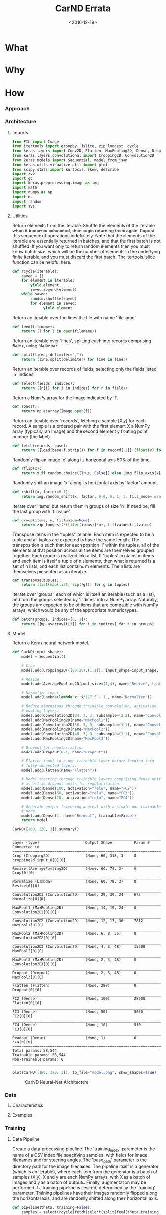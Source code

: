 #+TITLE: CarND Errata

#+DATE: <2016-12-19>

#+INDEX: Machine-Learning!Self-Driving Cars
#+INDEX: Python!TensorFlow
#+INDEX: Python!Keras
#+INDEX: Udacity!Self-Driving Car Nano-Degree Program

* What

* Why

* How

*** Approach

*** Architecture

***** Imports

      #+BEGIN_SRC python :results output :session :tangle model.py :comments org :exports code
      from PIL import Image
      from itertools import groupby, islice, zip_longest, cycle
      from keras.layers import Conv2D, Flatten, MaxPooling2D, Dense, Dropout, Lambda, AveragePooling2D
      from keras.layers.convolutional import Cropping2D, Convolution2D
      from keras.models import Sequential, model_from_json
      from keras.utils.visualize_util import plot
      from scipy.stats import kurtosis, skew, describe
      import cv2
      import gc
      import keras.preprocessing.image as img
      import math
      import numpy as np
      import os
      import random
      import sys
      #+END_SRC

      #+RESULTS:

***** Utilities

      Return elements from the iterable.  Shuffle the elements of the
      iterable when it becomes exhausted, then begin returning them
      again.  Repeat this sequence of operations indefinitely.  Note
      that the elements of the iterable are essentially returned in
      batches, and that the first batch is not shuffled.  If you want
      only to return random elements then you must know batch size,
      which will be the number of elements in the underlying finite
      iterable, and you must discard the first batch.  The
      itertools.islice function can be helpful here.

      #+BEGIN_SRC python :results output :session :tangle model.py :comments org :exports code
      def rcycle(iterable):
          saved = []
          for element in iterable:
              yield element
              saved.append(element)
          while saved:
              random.shuffle(saved)
              for element in saved:
                    yield element
      #+END_SRC

      #+RESULTS:
                    
      Return an iterable over the lines the file with name 'filename'.

      #+BEGIN_SRC python :results output :session :tangle model.py :comments org :exports code
      def feed(filename):
          return (l for l in open(filename))
      #+END_SRC

      #+RESULTS:
                    
      Return an iterable over 'lines', splitting each into records
      comprising fields, using 'delimiter'.

      #+BEGIN_SRC python :results output :session :tangle model.py :comments org :exports code
      def split(lines, delimiter=","):
          return (line.split(delimiter) for line in lines)
      #+END_SRC

      #+RESULTS:
                    
      Return an iterable over records of fields, selecting only the
      fields listed in 'indices'.

      #+BEGIN_SRC python :results output :session :tangle model.py :comments org :exports code
      def select(fields, indices):
          return ([r[i] for i in indices] for r in fields)
      #+END_SRC

      #+RESULTS:
                    
      Return a NumPy array for the image indicated by 'f'.

      #+BEGIN_SRC python :results output :session :tangle model.py :comments org :exports code
      def load(f):
          return np.asarray(Image.open(f))
      #+END_SRC

      #+RESULTS:
                    
      Return an iterable over 'records', fetching a sample [X,y] for
      each record.  A sample is a ordered pair with the first element
      X a NumPy array (typically, an image) and the second element y
      floating point number (the label).

      #+BEGIN_SRC python :results output :session :tangle model.py :comments org :exports code
      def fetch(records, base):
          return ([load(base+f.strip()) for f in record[:1]]+[float(v) for v in record[1:]] for record in records)
      #+END_SRC

      #+RESULTS:
                    
      Randomly flip an image 'x' along its horizontal axis 50% of the
      time.

      #+BEGIN_SRC python :results output :session :tangle model.py :comments org :exports code
      def rflip(x):
          return x if random.choice([True, False]) else [img.flip_axis(x[0],1), -1*x[1]]
      #+END_SRC

      #+RESULTS:
                    
      Randomly shift an image 'x' along its horizontal axis by
      'factor' amount.

      #+BEGIN_SRC python :results output :session :tangle model.py :comments org :exports code
      def rshift(x, factor=0.1):
          return img.random_shift(x, factor, 0.0, 0, 1, 2, fill_mode='wrap')
      #+END_SRC

      #+RESULTS:
                    
      Iterate over 'items' but return them in groups of size 'n'.  If
      need be, fill the last group with 'fillvalue'.

      #+BEGIN_SRC python :results output :session :tangle model.py :comments org :exports code
      def group(items, n, fillvalue=None):
          return zip_longest(*([iter(items)]*n), fillvalue=fillvalue)
      #+END_SRC

      #+RESULTS:
                    
      Transpose items in the 'tuples' iterable.  Each item is expected
      to be a tuple and all tuples are expected to have the same
      length.  The transposition is such that for each position 'i'
      within the tuples, all of the elements at that position across
      all the items are themselves grouped together.  Each group is
      realized into a list.  If 'tuples' contains m items and each
      item is itself a tuple of n elements, then what is returned is a
      set of n lists, and each list contains m elements.  The n lists
      are themselves presented as an iterable.

      #+BEGIN_SRC python :results output :session :tangle model.py :comments org :exports code
      def transpose(tuples):
          return (list(map(list, zip(*g))) for g in tuples)
      #+END_SRC

      #+RESULTS:
                    
      Iterate over 'groups', each of which is itself an iterable (such
      as a list), and turn the groups selected by 'indices' into a
      NumPy array.  Naturally, the groups are expected to be of items
      that are compatible with NumPy arrays, which would be any of the
      appropriate numeric types.

      #+BEGIN_SRC python :results output :session :tangle model.py :comments org :exports code
      def batch(groups, indices=[0, 1]):
          return ([np.asarray(t[i]) for i in indices] for t in groups)
      #+END_SRC

      #+RESULTS:

***** Model

      Return a Keras neural network model.

      #+BEGIN_SRC python :results output :session :tangle model.py :comments org :exports code
      def CarND(input_shape):
          model = Sequential()
       
          # Crop
          model.add(Cropping2D(((80,20),(1,1)), input_shape=input_shape, name="Crop"))
       
          # Resize
          model.add(AveragePooling2D(pool_size=(1,4), name="Resize", trainable=False))
       
          # Normalize input.
          model.add(Lambda(lambda x: x/127.5 - 1., name="Normalize"))
       
          # Reduce dimensions through trainable convolution, activation, and
          # pooling layers.
          model.add(Convolution2D(24, 3, 3, subsample=(2,2), name="Convolution2D1", activation="relu"))
          model.add(MaxPooling2D(name="MaxPool1"))
          model.add(Convolution2D(36, 3, 3, subsample=(1,1), name="Convolution2D2", activation="relu"))
          model.add(MaxPooling2D(name="MaxPool2"))
          model.add(Convolution2D(48, 3, 3, subsample=(1,1), name="Convolution2D3", activation="relu"))
          model.add(MaxPooling2D(name="MaxPool3"))
       
          # Dropout for regularization
          model.add(Dropout(0.1, name="Dropout"))
       
          # Flatten input in a non-trainable layer before feeding into
          # fully-connected layers.
          model.add(Flatten(name="Flatten"))
       
          # Model steering through trainable layers comprising dense units
          # as ell as dropout units for regularization.
          model.add(Dense(100, activation="relu", name="FC2"))
          model.add(Dense(50, activation="relu", name="FC3"))
          model.add(Dense(10, activation="relu", name="FC4"))
       
          # Generate output (steering angles) with a single non-trainable
          # node.
          model.add(Dense(1, name="Readout", trainable=False))
          return model
      #+END_SRC

      #+RESULTS:

      #+BEGIN_SRC python :results output :session :tangle model.py :comments org :exports both
      CarND([160, 320, 3]).summary()
      #+END_SRC

      #+RESULTS:
      #+begin_example
      ____________________________________________________________________________________________________
      Layer (type)                     Output Shape          Param #     Connected to                     
      ====================================================================================================
      Crop (Cropping2D)                (None, 60, 318, 3)    0           cropping2d_input_8[0][0]         
      ____________________________________________________________________________________________________
      Resize (AveragePooling2D)        (None, 60, 79, 3)     0           Crop[0][0]                       
      ____________________________________________________________________________________________________
      Normalize (Lambda)               (None, 60, 79, 3)     0           Resize[0][0]                     
      ____________________________________________________________________________________________________
      Convolution2D1 (Convolution2D)   (None, 29, 39, 24)    672         Normalize[0][0]                  
      ____________________________________________________________________________________________________
      MaxPool1 (MaxPooling2D)          (None, 14, 19, 24)    0           Convolution2D1[0][0]             
      ____________________________________________________________________________________________________
      Convolution2D2 (Convolution2D)   (None, 12, 17, 36)    7812        MaxPool1[0][0]                   
      ____________________________________________________________________________________________________
      MaxPool2 (MaxPooling2D)          (None, 6, 8, 36)      0           Convolution2D2[0][0]             
      ____________________________________________________________________________________________________
      Convolution2D3 (Convolution2D)   (None, 4, 6, 48)      15600       MaxPool2[0][0]                   
      ____________________________________________________________________________________________________
      MaxPool3 (MaxPooling2D)          (None, 2, 3, 48)      0           Convolution2D3[0][0]             
      ____________________________________________________________________________________________________
      Dropout (Dropout)                (None, 2, 3, 48)      0           MaxPool3[0][0]                   
      ____________________________________________________________________________________________________
      Flatten (Flatten)                (None, 288)           0           Dropout[0][0]                    
      ____________________________________________________________________________________________________
      FC2 (Dense)                      (None, 100)           28900       Flatten[0][0]                    
      ____________________________________________________________________________________________________
      FC3 (Dense)                      (None, 50)            5050        FC2[0][0]                        
      ____________________________________________________________________________________________________
      FC4 (Dense)                      (None, 10)            510         FC3[0][0]                        
      ____________________________________________________________________________________________________
      Readout (Dense)                  (None, 1)             0           FC4[0][0]                        
      ====================================================================================================
      Total params: 58,544
      Trainable params: 58,544
      Non-trainable params: 0
      ____________________________________________________________________________________________________
      #+end_example

      #+BEGIN_SRC python :results output :session :tangle model.py :comments org :exports code
      plot(CarND([160, 320, 3]), to_file="model.png", show_shapes=True)
      #+END_SRC

      #+RESULTS:

      #+CAPTION: CarND Neural-Net Architecture
      #+ATTR_HTML: :alt CarND/Architecture Image :title Architecture
      [[file:model.png]]

*** Data

***** Characteristics

***** Examples

*** Training

***** Data Pipeline

      Create a data-processing pipeline.  The 'training_index'
      parameter is the name of a CSV index file specifying samples,
      with fields for image filenames and for steering angles.  The
      'base_path' parameter is the directory path for the image
      filenames.  The pipeline itself is a generator (which is an
      iterable), where each item from the generator is a batch of
      samples (X,y).  X and y are each NumPy arrays, with X as a batch
      of images and y as a batch of outputs.  Finally, augmentation
      may be performed if a training pipeline is desired, determined
      by the 'training' parameter.  Training pipelines have their
      images randomly flipped along the horizontal axis, and are
      randomly shifted along their horizontal axis.

      #+BEGIN_SRC python :results output :session :tangle model.py :comments org :exports code
      def pipeline(theta, training=False):
          samples = select(rcycle(fetch(select(split(feed(theta.training_index)), [0,3]), theta.base_path)), [0,1])
          if training:
              if theta.flip:
                  samples = (rflip(x) for x in samples)
              if theta.shift:
                  samples = ((rshift(x[0]),x[1]) for x in samples)
          groups = group(samples, theta.batch_size)
          batches = batch(transpose(groups))
          return batches
      #+END_SRC

      #+RESULTS:

***** Training

      Train the model.

      #+BEGIN_SRC python :results output :session :tangle model.py :comments org :exports code 
      def train(model):
          traingen = pipeline(theta, training=True)
          validgen = pipeline(theta)
          history = model.fit_generator(
              traingen,
              theta.samples_per_epoch,
              theta.epochs,
              validation_data=validgen,
              verbose=2,
              nb_val_samples=theta.valid_samples_per_epoch)
      #+END_SRC

      #+RESULTS:

***** Data Structures

      Essentially a struct just to gather hyper-parameters into one
      place, for convenience.

      #+BEGIN_SRC python :results output :session :tangle model.py :comments org :exports code
      class HyperParameters:
          def __init__(self):
              return
      #+END_SRC

      #+RESULTS:

***** Entry-point

      #+BEGIN_SRC python :results output :session :tangle model.py :comments org :exports both
      if __name__=="__main__":        # In case this module is imported
          theta = HyperParameters()
          theta.input_shape = [160, 320, 3]
          theta.samples_per_epoch = 300
          theta.valid_samples_per_epoch = 300
          theta.epochs = 3
          theta.batch_size = 100
          theta.training_index = "data/driving_log_overtrain.csv"
          theta.validation_index = "data/driving_log_overtrain.csv"
          theta.base_path = "data/"
          theta.flip = False
          theta.shift = False
          if sys.argv[0]!='':         # Running from the command line
              theta.training_index = os.environ['TRAINING_INDEX']
              theta.validation_index = os.environ['VALIDATION_INDEX']
              theta.base_path = os.environ['BASE_PATH']
              theta.samples_per_epoch = int(os.environ['SAMPLES_PER_EPOCH'])
              theta.valid_samples_per_epoch = int(os.environ['VALID_SAMPLES_PER_EPOCH'])
              theta.epochs = int(os.environ['EPOCHS'])
              theta.batch_size = int(os.environ['BATCH_SIZE'])
              theta.flip = os.environ['FLIP']=='yes'
              theta.shift = os.environ['SHIFT']=='yes'
          model = CarND(theta.input_shape)
          model.compile(loss="mse", optimizer="adam")
          print("")
          train(model)
          model.save_weights("model.h5")
          with open("model.json", "w") as f:
              f.write(model.to_json())
          gc.collect()
      #+END_SRC

      #+RESULTS:
      #+begin_example

      ... ... ... ... ... ... ... ... ... ... ... ... ... ... ... ... ... ... ... ... ... ... ... ... ... ... ... ... ... 
      Epoch 1/3
      2s - loss: 0.6083 - val_loss: 0.5462
      Epoch 2/3
      1s - loss: 0.4868 - val_loss: 0.3082
      Epoch 3/3
      1s - loss: 0.2283 - val_loss: 0.1706
      4046
      109
#+end_example
